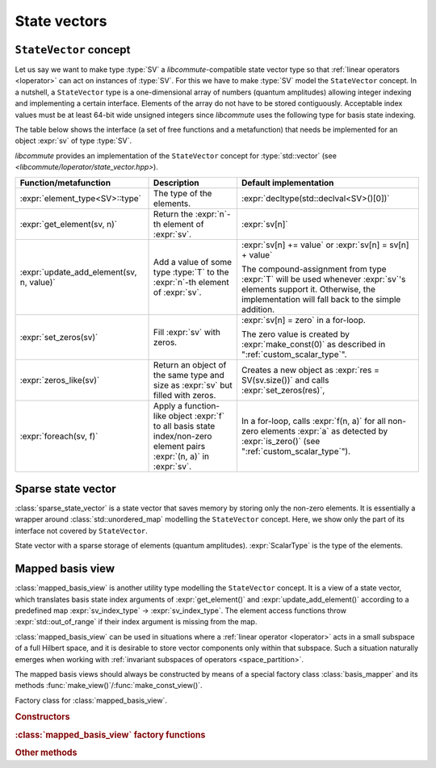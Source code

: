 .. _state_vectors:

State vectors
=============

.. _state_vector:

``StateVector`` concept
-----------------------

.. default-domain:: cpp

.. namespace:: libcommute

Let us say we want to make type :type:`SV` a *libcommute*-compatible state
vector type so that :ref:`linear operators <loperator>` can act on instances
of :type:`SV`. For this we have to make :type:`SV` model the ``StateVector``
concept.
In a nutshell, a ``StateVector`` type is a one-dimensional array of numbers
(quantum amplitudes) allowing integer indexing and implementing a certain
interface. Elements of the array do not have to be stored contiguously.
Acceptable index values must be at least 64-bit wide unsigned integers since
*libcommute* uses the following type for basis state indexing.

.. type:: sv_index_type = std::uint64_t

  *Defined in <libcommute/loperator/state_vector.hpp>*

  Type of basis state indices.

The table below shows the interface (a set of free functions and a
metafunction) that needs be implemented for an object :expr:`sv` of type
:type:`SV`.

*libcommute* provides an implementation of the ``StateVector`` concept for
:type:`std::vector` (see *<libcommute/loperator/state_vector.hpp>*).

.. list-table::
  :header-rows: 1

  * - Function/metafunction
    - Description
    - Default implementation
  * - :expr:`element_type<SV>::type`
    - The type of the elements.
    - :expr:`decltype(std::declval<SV>()[0])`

  * - :expr:`get_element(sv, n)`
    - Return the :expr:`n`-th element of :expr:`sv`.
    - :expr:`sv[n]`

  * - :expr:`update_add_element(sv, n, value)`
    - Add a value of some type :type:`T` to the :expr:`n`-th element of
      :expr:`sv`.
    - :expr:`sv[n] += value` or :expr:`sv[n] = sv[n] + value`

      The compound-assignment from type :expr:`T` will be used
      whenever :expr:`sv`'s elements support it. Otherwise, the implementation
      will fall back to the simple addition.

  * - :expr:`set_zeros(sv)`
    - Fill :expr:`sv` with zeros.
    - :expr:`sv[n] = zero` in a for-loop.

      The zero value is created by
      :expr:`make_const(0)` as described in ":ref:`custom_scalar_type`".

  * - :expr:`zeros_like(sv)`
    - Return an object of the same type and size as :expr:`sv` but filled with
      zeros.
    - Creates a new object as :expr:`res = SV(sv.size())` and calls
      :expr:`set_zeros(res)`,

  * - :expr:`foreach(sv, f)`
    - Apply a function-like object :expr:`f` to all basis state index/non-zero
      element pairs :expr:`(n, a)` in :expr:`sv`.
    - In a for-loop, calls :expr:`f(n, a)` for all non-zero elements :expr:`a`
      as detected by :expr:`is_zero()` (see ":ref:`custom_scalar_type`").

.. _sparse_state_vector:

Sparse state vector
-------------------

:class:`sparse_state_vector` is a state vector that saves memory by storing only
the non-zero elements. It is essentially a wrapper around
:class:`std::unordered_map` modelling the ``StateVector`` concept. Here, we show
only the part of its interface not covered by ``StateVector``.

.. class:: template<typename ScalarType> sparse_state_vector

  State vector with a sparse storage of elements (quantum amplitudes).
  :expr:`ScalarType` is the type of the elements.

  .. function::   sparse_state_vector() = delete
                  sparse_state_vector(sv_index_type size)

    Construct a zero (empty) sparse vector with a given :expr:`size` --
    dimension of the corresponding Hilbert space.

  .. function:: sv_index_type size() const

    Size (dimension) of the vector.

  .. function:: ScalarType & operator[](sv_index_type n)

    Access the :expr:`n`-th element. If it is zero (missing from the storage),
    then a new value-initialized element will be inserted and a reference to
    it will be returned.

    .. warning::

      Improper use of this method may result in zero elements being stored in
      the unordered map. Only the non-zero values should be assigned to the
      references returned by it.

  .. function:: sv_index_type n_nonzeros() const

    Get the number of non-zero (stored) elements.

.. _mapped_basis_view:

Mapped basis view
-----------------

:class:`mapped_basis_view` is another utility type modelling the ``StateVector``
concept. It is a view of a state vector, which translates basis state
index arguments of :expr:`get_element()` and :expr:`update_add_element()`
according to a predefined map :expr:`sv_index_type` -> :expr:`sv_index_type`.
The element access functions throw :expr:`std::out_of_range` if their index
argument is missing from the map.

:class:`mapped_basis_view` can be used in situations
where a :ref:`linear operator <loperator>` acts in a small subspace of
a full Hilbert space, and it is desirable to store vector components only within
that subspace. Such a situation naturally emerges when working with
:ref:`invariant subspaces of operators <space_partition>`.

The mapped basis views should always be constructed by means of a special
factory class :class:`basis_mapper` and its methods
:func:`make_view()`/:func:`make_const_view()`.

.. class:: basis_mapper

  Factory class for :class:`mapped_basis_view`.

  .. rubric:: Constructors

  .. function:: basis_mapper(std::vector<sv_index_type> const& \
                             basis_state_indices)

    Build a mapping from a list of basis states :expr:`basis_state_indices`
    to their positions within the list.

    .. code-block:: cpp

      std::vector<sv_index_type> basis_indices{3, 5, 6};
      basis_mapper mapper(basis_indices);

      // Views created by 'mapper' will translate basis state indices
      // according to
      // 0 -> std::out_of_range
      // 1 -> std::out_of_range
      // 2 -> std::out_of_range
      // 3 -> 0
      // 4 -> std::out_of_range
      // 5 -> 1
      // 6 -> 2
      // 7 -> std::out_of_range
      // ...

  .. function:: template<typename HSType, \
                         typename LOpScalarType, \
                         int... LOpAlgebraIDs> \
                basis_mapper(loperator<LOpScalarType,LOpAlgebraIDs...>const& O,\
                             HSType const& hs)

    Build a mapping from a set of all basis states contributing to
    :math:`\hat O|0\rangle`.

    Operator :expr:`O` acts in the Hilbert space :expr:`hs`.
    :math:`|0\rangle` is the basis state with index 0 ('vacuum' state in
    the case of fermions and bosons).
    Mapped values are assigned continuously starting from 0 without any specific
    order.

  .. function:: template<typename HSType, \
                         typename LOpScalarType, \
                         int... LOpAlgebraIDs> \
                basis_mapper( \
                std::vector<loperator<LOpScalarType, LOpAlgebraIDs...>> \
                  const& O_list, \
                HSType const& hs, int N)

    Given a list of operators
    :math:`\{\hat O_1, \hat O_2, \hat O_3, \ldots, \hat O_M\}`, build a mapping
    from all basis states contributing to all states
    :math:`\hat O_1^{n_1} \hat O_2^{n_2} \ldots \hat O_M^{n_M} |0\rangle`,
    where :math:`n_m \geq 0` and :math:`\sum_{m=1}^M n_M = N`.

    Operators in :expr:`O_list` act in the Hilbert space :expr:`hs`.
    :math:`|0\rangle` is the basis state with index 0 ('vacuum' state in
    the case of fermions and bosons).
    Mapped values are assigned continuously starting from 0 without any specific
    order.

    This constructor is useful to create a mapping from a fixed-particle-number
    subspace of a fermionic/bosonic Hilbert space.

  .. rubric:: :class:`mapped_basis_view` factory functions

  .. function:: template<typename StateVector> \
                mapped_basis_view<StateVector, false> \
                make_view(StateVector & sv) const
                template<typename StateVector> \
                mapped_basis_view<StateVector, true> \
                make_const_view(StateVector const& sv) const

    Make a read/write or constant view of :expr:`sv`.
    Constant views will not be accepted by :expr:`update_add_element()`.

    .. warning::

      To reduce memory footprint, :class:`mapped_basis_view` objects store
      a reference to the basis index map owned by their parent
      :class:`basis_mapper` object. For this reason, they should never outlive
      the mapper.

  .. rubric:: Other methods

  .. function:: sv_index_type size() const

    Number of elements in the index map.

  .. function:: std::unordered_map<sv_index_type, sv_index_type> \
                const& map() const

    Direct access to the underlying index map.

  .. function:: std::unordered_map<sv_index_type, sv_index_type> \
                inverse_map() const

    Build and return an inverse index map. Depending on map's size, building
    the inverse can be an expensive operation. Calling this method on a
    non-invertible map is undefined behavior.
